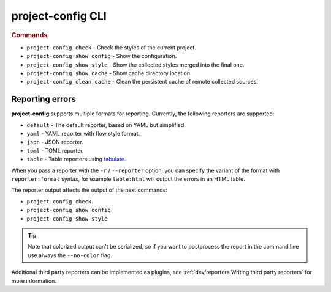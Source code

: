 
******************
project-config CLI
******************

.. sphinx_argparse_cli::
   :module: project_config.__main__
   :func: _build_main_parser
   :prog: project-config
   :title:

..
   FIXME: the optional arguments group is not added to toctree,
          see https://github.com/tox-dev/sphinx-argparse-cli/issues/48

.. rubric:: Commands

* ``project-config check`` - Check the styles of the current project.
* ``project-config show config`` - Show the configuration.
* ``project-config show style`` - Show the collected styles merged into the final one.
* ``project-config show cache`` - Show cache directory location.
* ``project-config clean cache`` - Clean the persistent cache of remote collected sources.

..
   .. sphinx_argparse_cli::
      :module: project_config.__main__
      :func: _build_main_parser
      :prog: project-config

      ..
         FIXME: see https://github.com/tox-dev/sphinx-argparse-cli/issues/47

      ***********************************
      project-config positional arguments
      ***********************************

      * ``project-config check`` Check the styles of the current project.
      * ``project-config show config`` Show the configuration.
      * ``project-config show style`` Show the collected styles merged into the final one.
      * ``project-config show cache`` Show cache directory location.
      * ``project-config clean cache`` Clean the persistent cache of remote collected sources.

Reporting errors
================

**project-config** supports multiple formats for reporting. Currently,
the following reporters are supported:

* ``default`` - The default reporter, based on YAML but simplified.
* ``yaml`` - YAML reporter with flow style format.
* ``json`` - JSON reporter.
* ``toml`` - TOML reporter.
* ``table`` - Table reporters using `tabulate`_.

.. _tabulate: https://github.com/astanin/python-tabulate

When you pass a reporter with the ``-r`` / ``--reporter`` option, you can
specify the variant of the format with ``reporter:format``  syntax, for example
``table:html`` will output the errors in an HTML table.

The reporter output affects the output of the next commands:

* ``project-config check``
* ``project-config show config``
* ``project-config show style``

.. tip::

   Note that colorized output can't be serialized, so if you want to
   postprocess the report in the command line use always the ``--no-color``
   flag.

Additional third party reporters can be implemented as plugins,
see :ref:`dev/reporters:Writing third party reporters` for more information.
